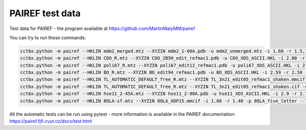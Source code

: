 PAIREF test data
================

Test data for PAIREF - the program available at https://github.com/MartinMalyMM/pairef

You can try to run these commands:

.. code ::

   cctbx.python -m pairef --HKLIN mdm2_merged.mtz --XYZIN mdm2_1-60A.pdb -u mdm2_unmerged.mtz -i 1.60 -r 1.5,1.4,1.3 -p mdm2_0-10A --refmac
   cctbx.python -m pairef --HKLIN CDO_R.mtz --XYZIN CDO_2B5H_edit_refmac1.pdb -u CDO_XDS_ASCII.HKL -i 2.00 -r 1.9,1.8,1.7,1.6,1.5,1.42 -p CDO_0-10A --refmac
   cctbx.python -m pairef --HKLIN poli67_R.mtz --XYZIN poli67_edit12_refmac1.pdb -u poli67_XDS_ASCII.HKL -i 2.30 -r 2.2,2.1,2.0,1.9 -p POLI_TLS --refmac --weight 0.06 --tlsin poli67_edit12_refmac1_TLS+Biso.tlsin --TLS-ncyc 5
   cctbx.python -m pairef --HKLIN BO_R.mtz --XYZIN BO_edit94_refmac1.pdb -u BO_XDS_ASCII.HKL -i 2.59 -r 2.50 -p BO_LIB --refmac --libin BO_TRP-HIS_FC6.cif --comfile BO_setting.com
   cctbx.python -m pairef --HKLIN TL_AUTOMATIC_DEFAULT_free_R.mtz --XYZIN TL_3n21_edit05_refmac1_shaken.mmcif -u TL_AUTOMATIC_DEFAULT_scaled_unmerged.mtz -i 1.80 -r 1.70,1.60,1.50 -p TL_cif_refmac --refmac --flag 2
   cctbx.python -m pairef --HKLIN TL_AUTOMATIC_DEFAULT_free_R.mtz --XYZIN TL_3n21_edit05_refmac1_shaken.cif -u TL_AUTOMATIC_DEFAULT_scaled_unmerged.mtz -i 1.8 -r 1.70,1.60,1.50 -p TL_cif_phenix --phenix --flag 2 --def TL_setting.def
   cctbx.python -m pairef --HKLIN hse11_2-45A.mtz --XYZIN hse11_2-90A.pdb -u hse11_XDS_ASCII.HKL -i 2.9 -r 2.70,2.45 -p hse11 --phenix
   cctbx.python -m pairef --HKLIN 8OLA-sf.mtz --XYZIN 8OLA_ADP15.mmcif -i 1.60 -r 1.40 -p 8OLA_five_letter --libin 8OLA_A1H69.cif --prerefinement-ncyc 10 --refmac

All the automatic tests can be run using pytest - more information is available in the PAIREF documentation: https://pairef.fjfi.cvut.cz/docs/test.html
